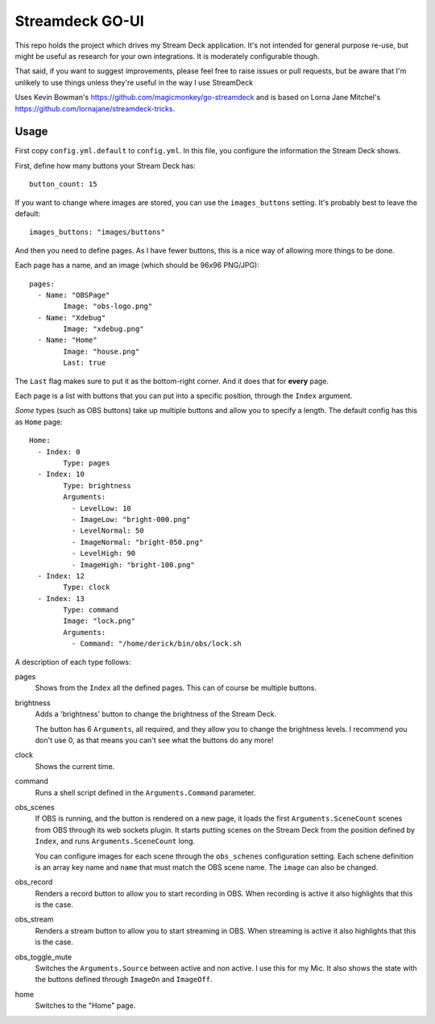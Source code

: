 Streamdeck GO-UI
================

This repo holds the project which drives my Stream Deck application. It's not
intended for general purpose re-use, but might be useful as research for your
own integrations. It is moderately configurable though.

That said, if you want to suggest improvements, please feel free to raise
issues or pull requests, but be aware that I'm unlikely to use things unless
they're useful in the way I use StreamDeck

Uses Kevin Bowman's https://github.com/magicmonkey/go-streamdeck
and is based on Lorna Jane Mitchel's
https://github.com/lornajane/streamdeck-tricks.

Usage
-----

First copy ``config.yml.default`` to ``config.yml``. In this file, you
configure the information the Stream Deck shows.

First, define how many buttons your Stream Deck has::

	button_count: 15

If you want to change where images are stored, you can use the
``images_buttons`` setting. It's probably best to leave the default::

	images_buttons: "images/buttons"

And then you need to define pages. As I have fewer buttons, this is a nice way
of allowing more things to be done.


Each page has a name, and an image (which should be 96x96 PNG/JPG)::

	pages:
	  - Name: "OBSPage"
		Image: "obs-logo.png"
	  - Name: "Xdebug"
		Image: "xdebug.png"
	  - Name: "Home"
		Image: "house.png"
		Last: true

The ``Last`` flag makes sure to put it as the bottom-right corner. And it does
that for **every** page.

Each page is a list with buttons that you can put into a specific position,
through the ``Index`` argument.

*Some* types (such as OBS buttons) take up multiple buttons and allow you to
specify a length. The default config has this as ``Home`` page::

	Home:
	  - Index: 0
		Type: pages
	  - Index: 10
		Type: brightness
		Arguments:
		  - LevelLow: 10
		  - ImageLow: "bright-000.png"
		  - LevelNormal: 50
		  - ImageNormal: "bright-050.png"
		  - LevelHigh: 90
		  - ImageHigh: "bright-100.png"
	  - Index: 12
		Type: clock
	  - Index: 13
		Type: command
		Image: "lock.png"
		Arguments:
		  - Command: "/home/derick/bin/obs/lock.sh

A description of each type follows:

pages
	Shows from the ``Index`` all the defined pages. This can of course be
	multiple buttons.

brightness
	Adds a 'brightness' button to change the brightness of the Stream Deck.

	The button has 6 ``Arguments``, all required, and they allow you to change
	the brightness levels. I recommend you don't use 0, as that means you
	can't see what the buttons do any more!

clock
	Shows the current time.

command
	Runs a shell script defined in the ``Arguments.Command`` parameter.

obs_scenes
	If OBS is running, and the button is rendered on a new page, it loads the
	first ``Arguments.SceneCount`` scenes from OBS through its web sockets
	plugin. It starts putting scenes on the Stream Deck from the position
	defined by ``Index``, and runs ``Arguments.SceneCount`` long.

	You can configure images for each scene through the ``obs_schenes``
	configuration setting. Each schene definition is an array key name and
	``name`` that must match the OBS scene name. The ``image`` can also be
	changed.

obs_record
	Renders a record button to allow you to start recording in OBS. When
	recording is active it also highlights that this is the case.

obs_stream
	Renders a stream button to allow you to start streaming in OBS. When
	streaming is active it also highlights that this is the case.

obs_toggle_mute
	Switches the ``Arguments.Source`` between active and non active. I use
	this for my Mic. It also shows the state with the buttons defined through
	``ImageOn`` and ``ImageOff``.

home
	Switches to the "Home" page.
